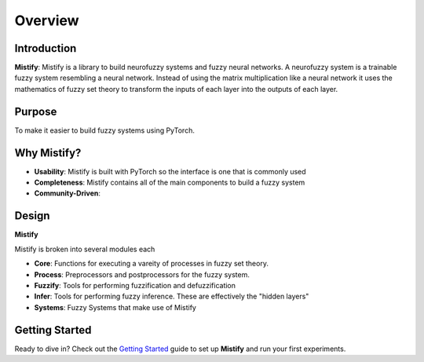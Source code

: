 ========
Overview
========

Introduction
------------

**Mistify**: Mistify is a library to build neurofuzzy systems and fuzzy neural networks. A neurofuzzy system is a trainable fuzzy system resembling a neural network. Instead of using the matrix multiplication like a neural network it uses the mathematics of fuzzy set theory to transform the inputs of each layer into the outputs of each layer. 

Purpose
-------

To make it easier to build fuzzy systems using PyTorch.

Why Mistify?
-----------

- **Usability**: Mistify is built with PyTorch so the interface is one that is commonly used
- **Completeness**: Mistify contains all of the main components to build a fuzzy system
- **Community-Driven**: 

Design
------

**Mistify** 

Mistify is broken into several modules each 

- **Core**: Functions for executing a vareity of processes in fuzzy set theory.
- **Process**: Preprocessors and postprocessors for the fuzzy system.
- **Fuzzify**: Tools for performing fuzzification and defuzzification 
- **Infer**: Tools for performing fuzzy inference. These are effectively the "hidden layers"
- **Systems**: Fuzzy Systems that make use of Mistify

Getting Started
---------------

Ready to dive in? Check out the `Getting Started`_ guide to set up **Mistify** and run your first experiments.

.. _Getting Started: getting_started.rst
